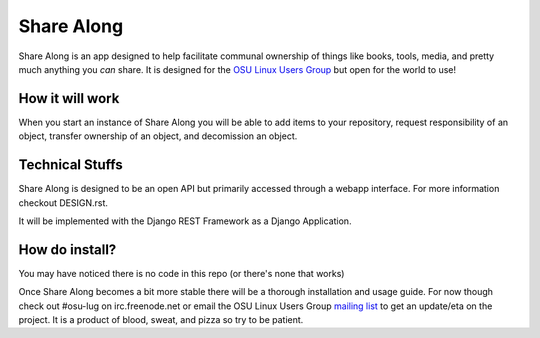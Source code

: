 ===========
Share Along
===========

Share Along is an app designed to help facilitate communal ownership of things
like books, tools, media, and pretty much anything you *can* share. It is
designed for the `OSU Linux Users Group`_ but open for the world to use!

.. _OSU Linux Users Group: http://lug.oregonstate.edu/

How it will work
----------------
When you start an instance of Share Along you will be able to add items to your
repository, request responsibility of an object, transfer ownership of an
object, and decomission an object.

Technical Stuffs
----------------
Share Along is designed to be an open API but primarily accessed through a
webapp interface. For more information checkout DESIGN.rst.

It will be implemented with the Django REST Framework as a Django Application.

How do install?
---------------
You may have noticed there is no code in this repo (or there's none that works)

Once Share Along becomes a bit more stable there will be a thorough
installation and usage guide. For now though check out #osu-lug on
irc.freenode.net or email the OSU Linux Users Group `mailing list`_ to get an
update/eta on the project. It is a product of blood, sweat, and pizza so try to
be patient.

.. _mailing list: http://lists.oregonstate.edu/mailman/listinfo/linux
